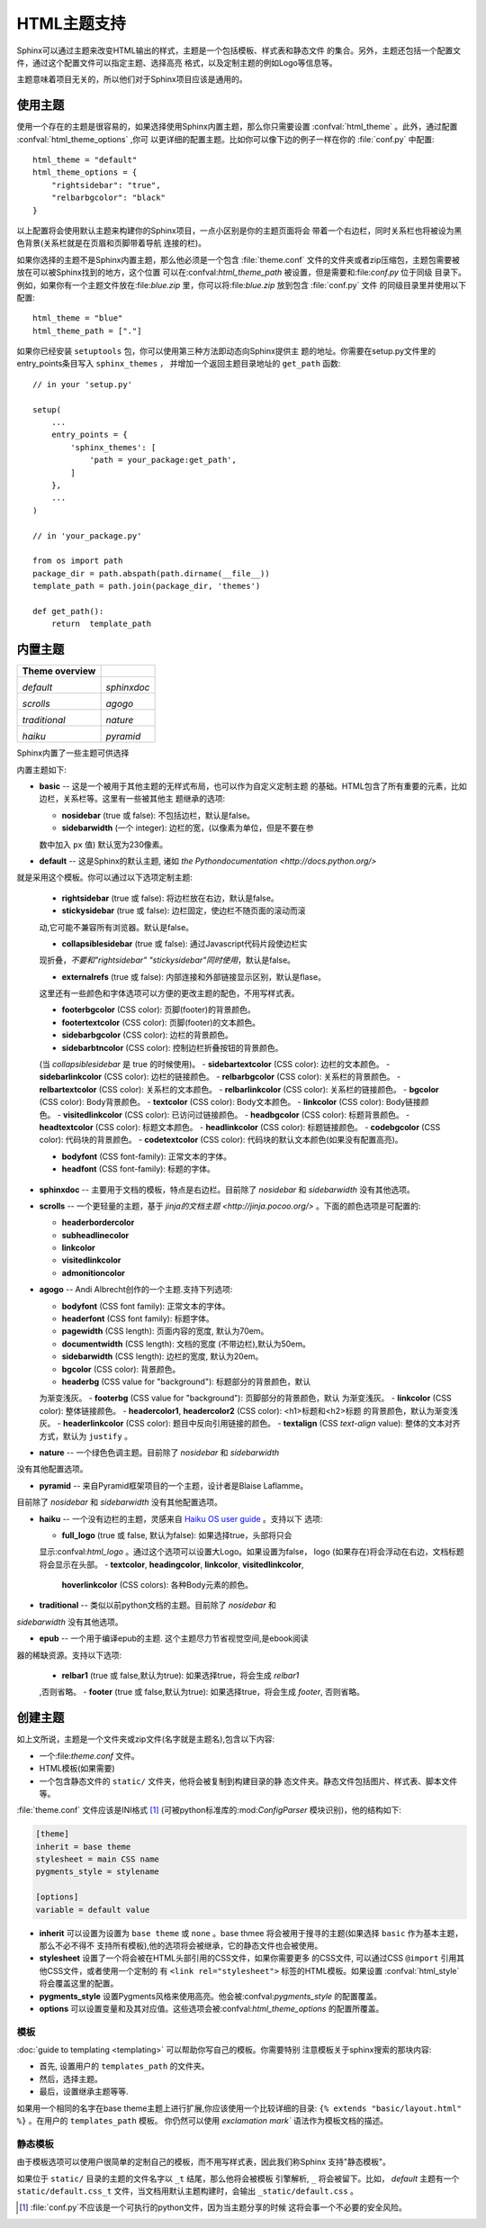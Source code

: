 .. highlightlang:: python

HTML主题支持
====================

.. versionadded:: 0.6

Sphinx可以通过主题来改变HTML输出的样式，主题是一个包括模板、样式表和静态文件
的集合。另外，主题还包括一个配置文件，通过这个配置文件可以指定主题、选择高亮
格式，以及定制主题的例如Logo等信息等。

主题意味着项目无关的，所以他们对于Sphinx项目应该是通用的。


使用主题
-------------

使用一个存在的主题是很容易的，如果选择使用Sphinx内置主题，那么你只需要设置
:confval:`html_theme` 。此外，通过配置 :confval:`html_theme_options` ,你可
以更详细的配置主题。比如你可以像下边的例子一样在你的 :file:`conf.py` 中配置:: 

    html_theme = "default"
    html_theme_options = {
        "rightsidebar": "true",
        "relbarbgcolor": "black"
    }

以上配置将会使用默认主题来构建你的Sphinx项目，一点小区别是你的主题页面将会
带着一个右边栏，同时关系栏也将被设为黑色背景(关系栏就是在页眉和页脚带着导航
连接的栏)。

如果你选择的主题不是Sphinx内置主题，那么他必须是一个包含 :file:`theme.conf`
文件的文件夹或者zip压缩包，主题包需要被放在可以被Sphinx找到的地方，这个位置
可以在:confval:`html_theme_path` 被设置，但是需要和:file:`conf.py` 位于同级
目录下。例如，如果你有一个主题文件放在:file:`blue.zip` 里，你可以将:file:`blue.zip` 
放到包含 :file:`conf.py` 文件
的同级目录里并使用以下配置::

    html_theme = "blue"
    html_theme_path = ["."]

如果你已经安装 ``setuptools`` 包，你可以使用第三种方法即动态向Sphinx提供主
题的地址。你需要在setup.py文件里的entry_points条目写入 ``sphinx_themes`` ，
并增加一个返回主题目录地址的 ``get_path`` 函数::

    // in your 'setup.py'

    setup(
        ...
        entry_points = {
            'sphinx_themes': [
                'path = your_package:get_path',
            ]
        },
        ...
    )

    // in 'your_package.py'

    from os import path
    package_dir = path.abspath(path.dirname(__file__))
    template_path = path.join(package_dir, 'themes')

    def get_path():
        return  template_path 

.. versionadded:: 1.2
   'sphinx_themes' entry_points feature.


.. _builtin-themes:

内置主题
--------------

.. cssclass:: right

+--------------------+--------------------+
| **Theme overview** |                    |
+--------------------+--------------------+
| |default|          | |sphinxdoc|        |
|                    |                    |
| *default*          | *sphinxdoc*        |
+--------------------+--------------------+
| |scrolls|          | |agogo|            |
|                    |                    |
| *scrolls*          | *agogo*            |
+--------------------+--------------------+
| |traditional|      | |nature|           |
|                    |                    |
| *traditional*      | *nature*           |
+--------------------+--------------------+
| |haiku|            | |pyramid|          |
|                    |                    |
| *haiku*            | *pyramid*          |
+--------------------+--------------------+

.. |default|     image:: themes/default.png
.. |sphinxdoc|   image:: themes/sphinxdoc.png
.. |scrolls|     image:: themes/scrolls.png
.. |agogo|       image:: themes/agogo.png
.. |traditional| image:: themes/traditional.png
.. |nature|      image:: themes/nature.png
.. |haiku|       image:: themes/haiku.png
.. |pyramid|     image:: themes/pyramid.png

Sphinx内置了一些主题可供选择

内置主题如下:

* **basic** -- 这是一个被用于其他主题的无样式布局，也可以作为自定义定制主题
  的基础。HTML包含了所有重要的元素，比如边栏，关系栏等。这里有一些被其他主
  题继承的选项:

  - **nosidebar** (true 或 false): 不包括边栏，默认是false。

  - **sidebarwidth** (一个 integer): 边栏的宽，(以像素为单位，但是不要在参
  数中加入 ``px`` 值)  默认宽为230像素。

* **default** -- 这是Sphinx的默认主题, 诸如 `the Pythondocumentation <http://docs.python.org/>` 
就是采用这个模板。你可以通过以下选项定制主题:

  - **rightsidebar** (true 或 false): 将边栏放在右边，默认是false。

  - **stickysidebar** (true 或 false): 边栏固定，使边栏不随页面的滚动而滚
  动,它可能不兼容所有浏览器。默认是false。

  - **collapsiblesidebar** (true 或 false): 通过Javascript代码片段使边栏实
  现折叠，*不要和"rightsidebar" "stickysidebar"同时使用*，默认是false。

  - **externalrefs** (true 或 false): 内部连接和外部链接显示区别，默认是flase。

  这里还有一些颜色和字体选项可以方便的更改主题的配色，不用写样式表。

  - **footerbgcolor** (CSS color): 页脚(footer)的背景颜色。
  - **footertextcolor** (CSS color): 页脚(footer)的文本颜色。
  - **sidebarbgcolor** (CSS color): 边栏的背景颜色。
  - **sidebarbtncolor** (CSS color): 控制边栏折叠按钮的背景颜色。
  (当 *collapsiblesidebar* 是 true 的时候使用)。
  - **sidebartextcolor** (CSS color): 边栏的文本颜色。
  - **sidebarlinkcolor** (CSS color): 边栏的链接颜色。
  - **relbarbgcolor** (CSS color): 关系栏的背景颜色。
  - **relbartextcolor** (CSS color): 关系栏的文本颜色。
  - **relbarlinkcolor** (CSS color): 关系栏的链接颜色。
  - **bgcolor** (CSS color): Body背景颜色。
  - **textcolor** (CSS color): Body文本颜色。
  - **linkcolor** (CSS color): Body链接颜色。
  - **visitedlinkcolor** (CSS color): 已访问过链接颜色。
  - **headbgcolor** (CSS color): 标题背景颜色。
  - **headtextcolor** (CSS color): 标题文本颜色。
  - **headlinkcolor** (CSS color): 标题链接颜色。
  - **codebgcolor** (CSS color): 代码块的背景颜色。
  - **codetextcolor** (CSS color): 代码块的默认文本颜色(如果没有配置高亮)。

  - **bodyfont** (CSS font-family): 正常文本的字体。
  - **headfont** (CSS font-family): 标题的字体。

* **sphinxdoc** -- 主要用于文档的模板，特点是右边栏。目前除了 *nosidebar* 
  和 *sidebarwidth* 没有其他选项。

* **scrolls** -- 一个更轻量的主题，基于 `jinja的文档主题 <http://jinja.pocoo.org/>` 。下面的颜色选项是可配置的:

  - **headerbordercolor**
  - **subheadlinecolor**
  - **linkcolor**
  - **visitedlinkcolor**
  - **admonitioncolor**

* **agogo** -- Andi Albrecht创作的一个主题.支持下列选项:

  - **bodyfont** (CSS font family): 正常文本的字体。
  - **headerfont** (CSS font family): 标题字体。
  - **pagewidth** (CSS length): 页面内容的宽度, 默认为70em。
  - **documentwidth** (CSS length): 文档的宽度 (不带边栏),默认为50em。
  - **sidebarwidth** (CSS length): 边栏的宽度, 默认为20em。
  - **bgcolor** (CSS color): 背景颜色。
  - **headerbg** (CSS value for "background"): 标题部分的背景颜色，默认
  为渐变浅灰。
  - **footerbg** (CSS value for "background"): 页脚部分的背景颜色，默认
  为渐变浅灰。
  - **linkcolor** (CSS color): 整体链接颜色。
  - **headercolor1**, **headercolor2** (CSS color): <h1>标题和<h2>标题
  的背景颜色，默认为渐变浅灰。
  - **headerlinkcolor** (CSS color): 题目中反向引用链接的颜色。
  - **textalign** (CSS *text-align* value): 整体的文本对齐方式，默认为 
  ``justify`` 。

* **nature** -- 一个绿色色调主题。目前除了 *nosidebar* 和 *sidebarwidth* 
没有其他配置选项。

* **pyramid** -- 来自Pyramid框架项目的一个主题，设计者是Blaise Laflamme。
目前除了 *nosidebar* 和 *sidebarwidth* 没有其他配置选项。

* **haiku** -- 一个没有边栏的主题，灵感来自 `Haiku OS user guide
  <http://www.haiku-os.org/docs/userguide/en/contents.html>`_ 。支持以下
  选项:

  - **full_logo** (true 或 false, 默认为false): 如果选择true，头部将只会
  显示:confval:`html_logo` 。通过这个选项可以设置大Logo。如果设置为false， 
  logo (如果存在)将会浮动在右边，文档标题将会显示在头部。
  - **textcolor**, **headingcolor**, **linkcolor**, **visitedlinkcolor**,
    **hoverlinkcolor** (CSS colors): 各种Body元素的颜色。

* **traditional** -- 类似以前python文档的主题。目前除了 *nosidebar* 和
*sidebarwidth* 没有其他选项。

* **epub** -- 一个用于编译epub的主题. 这个主题尽力节省视觉空间,是ebook阅读
器的稀缺资源。支持以下选项:

  - **relbar1** (true 或 false,默认为true): 如果选择true，将会生成 `relbar1`
  ,否则省略。
  - **footer**  (true 或 false,默认为true): 如果选择true，将会生成 `footer`,
  否则省略。

创建主题
---------------

如上文所说，主题是一个文件夹或zip文件(名字就是主题名),包含以下内容:

* 一个:file:`theme.conf` 文件。
* HTML模板(如果需要)
* 一个包含静态文件的 ``static/``  文件夹，他将会被复制到构建目录的静
  态文件夹。静态文件包括图片、样式表、脚本文件等。

:file:`theme.conf` 文件应该是INI格式 [1]_ (可被python标准库的:mod:`ConfigParser`
模块识别)，他的结构如下:

.. sourcecode:: ini

    [theme]
    inherit = base theme
    stylesheet = main CSS name
    pygments_style = stylename

    [options]
    variable = default value

* **inherit** 可以设置为设置为 ``base theme`` 或 ``none`` 。base thmee
  将会被用于搜寻的主题(如果选择 ``basic`` 作为基本主题，那么不必不得不
  支持所有模板),他的选项将会被继承，它的静态文件也会被使用。

* **stylesheet** 设置了一个将会被在HTML头部引用的CSS文件，如果你需要更多
  的CSS文件, 可以通过CSS ``@import`` 引用其他CSS文件，或者使用一个定制的
  有 ``<link rel="stylesheet">`` 标签的HTML模板。如果设置 :confval:`html_style`
  将会覆盖这里的配置。

* **pygments_style** 设置Pygments风格来使用高亮。他会被:confval:`pygments_style`
  的配置覆盖。

* **options** 可以设置变量和及其对应值。这些选项会被:confval:`html_theme_options`
  的配置所覆盖。


模板
~~~~~~~~~~

:doc:`guide to templating <templating>` 可以帮助你写自己的模板。你需要特别
注意模板关于sphinx搜索的那块内容:

* 首先, 设置用户的 ``templates_path`` 的文件夹。
* 然后，选择主题。
* 最后，设置继承主题等等.

如果用一个相同的名字在base theme主题上进行扩展,你应该使用一个比较详细的目录:
``{% extends "basic/layout.html" %}`` 。在用户的 ``templates_path`` 模板。
你仍然可以使用 `exclamation mark`` 语法作为模板文档的描述。


静态模板
~~~~~~~~~~~~~~~

由于模板选项可以使用户很简单的定制自己的模板，而不用写样式表，因此我们称Sphinx
支持"静态模板"。

如果位于 ``static/`` 目录的主题的文件名字以 ``_t`` 结尾，那么他将会被模板
引擎解析, ``_`` 将会被留下。比如， *default* 主题有一个 ``static/default.css_t`` 
文件，当文档用默认主题构建时，会输出 ``_static/default.css`` 。

.. [1] :file:`conf.py`不应该是一个可执行的python文件，因为当主题分享的时候
   这将会事一个不必要的安全风险。
